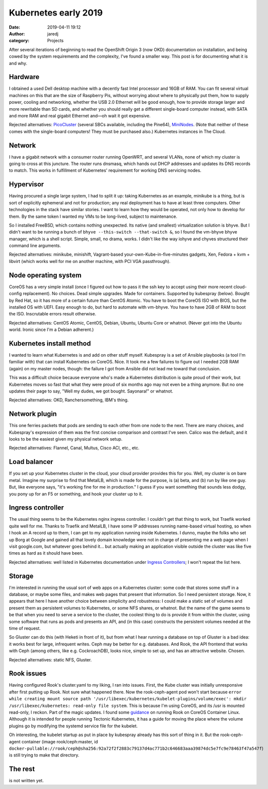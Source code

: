 Kubernetes early 2019
#####################
:date: 2019-04-11 19:12
:author: jaredj
:category: Projects

After several iterations of beginning to read the OpenShift Origin 3
(now OKD) documentation on installation, and being cowed by the system
requirements and the complexity, I've found a smaller way. This post
is for documenting what it is and why.

Hardware
--------

I obtained a used Dell desktop machine with a decently fast Intel
processor and 16GB of RAM. You can fit several virtual machines on
this that are the size of Raspberry Pis, without worrying about where
to physically put them, how to supply power, cooling and networking,
whether the USB 2.0 Ethernet will be good enough, how to provide
storage larger and more rewritable than SD cards, and whether you
should really get a different single-board computer instead, with SATA
and more RAM and real gigabit Ethernet and—oh wait it got expensive.

Rejected alternatives: `PicoCluster <https://www.picocluster.com>`_
(several SBCs available, including the Pine64), `MiniNodes
<https://www.mininodes.com/product/5-node-raspberry-pi-3-com-carrier-board/>`_. (Note
that neither of these comes with the single-board computers! They must
be purchased also.) Kubernetes instances in The Cloud.


Network
-------

I have a gigabit network with a consumer router running OpenWRT, and
several VLANs, none of which my cluster is going to cross at this
juncture. The router runs dnsmasq, which hands out DHCP addresses and
updates its DNS records to match. This works in fulfillment of
Kubernetes' requirement for working DNS servicing nodes.


Hypervisor
----------

Having procured a single large system, I had to split it up: taking
Kubernetes as an example, minikube is a thing, but is sort of
explicitly ephemeral and not for production; any real deployment has
to have at least three computers. Other technologies in the stack have
similar stories. I want to learn how they would be operated, not only
how to develop for them. By the same token I wanted my VMs to be
long-lived, subject to maintenance.

So I installed FreeBSD, which contains nothing unexpected. Its native
(and smallest) virtualization solution is bhyve. But I didn't want to
be running a bunch of ``bhyve --this-switch --that-switch &``, so I
found the vm-bhyve bhyve manager, which is a shell script. Simple,
small, no drama, works. I didn't like the way iohyve and chyves
structured their command line arguments.

Rejected alternatives: minikube, minishift, Vagrant-based
your-own-Kube-in-five-minutes gadgets, Xen, Fedora + kvm + libvirt
(which works well for me on another machine, with PCI VGA
passthrough).


Node operating system
---------------------

CoreOS has a very simple install (once I figured out how to pass it
the ssh key to accept using their more recent cloud-config
replacement). No choices. Dead simple upgrades. Made for
containers. Supported by kubespray (below). Bought by Red Hat, so it
has more of a certain future than CentOS Atomic. You have to boot the
CoreOS ISO with BIOS, but the installed OS with UEFI. Easy enough to
do, but hard to automate with vm-bhyve. You have to have 2GB of RAM to
boot the ISO. Inscrutable errors result otherwise.

Rejected alternatives: CentOS Atomic, CentOS, Debian, Ubuntu, Ubuntu
Core or whatnot. (Never got into the Ubuntu world. Ironic since I'm a
Debian adherent.)


Kubernetes install method
-------------------------

I wanted to learn what Kubernetes is and add on other stuff
myself. Kubespray is a set of Ansible playbooks (a tool I'm familiar
with) that can install Kubernetes on CoreOS. Nice. It took me a few
failures to figure out I needed 2GB RAM (again) on my master nodes,
though: the failure I got from Ansible did not lead me toward that
conclusion.

This was a difficult choice because everyone who's made a Kubernetes
distribution is quite proud of their work, but Kubernetes moves so
fast that what they were proud of six months ago may not even be a
thing anymore. But no one updates their page to say, "Well my dudes,
we got bought. Sayonara!" or whatnot.

Rejected alternatives: OKD, Ranchersomething, IBM's thing.


Network plugin
--------------

This one ferries packets that pods are sending to each other from one
node to the next. There are many choices, and Kubespray's expression
of them was the first concise comparison and contrast I've
seen. Calico was the default, and it looks to be the easiest given my
physical network setup.

Rejected alternatives: Flannel, Canal, Multus, Cisco ACI, etc., etc.


Load balancer
-------------

If you set up your Kubernetes cluster in the cloud, your cloud
provider provides this for you. Well, my cluster is on bare
metal. Imagine my surprise to find that MetalLB, which is made for the
purpose, is (a) beta, and (b) run by like one guy. But, like everyone
says, "it's working fine for me in production." I guess if you want
something that sounds less dodgy, you pony up for an F5 or something,
and hook your cluster up to it.


Ingress controller
------------------

The usual thing seems to be the Kubernetes nginx ingress controller. I
couldn't get that thing to work, but Traefik worked quite well for
me. Thanks to Traefik and MetalLB, I have some IP addresses running
name-based virtual hosting, so when I hook an A record up to them, I
can get to my application running inside Kubernetes. I dunno, maybe
the folks who set up Borg at Google and gained all that lovely domain
knowledge were not in charge of presenting me a web page when I visit
google.com, but whatever goes behind it... but actually making an
application visible outside the cluster was like five times as hard as
it should have been.

Rejected alternatives: well listed in Kubernetes documentation under
`Ingress Controllers
<https://kubernetes.io/docs/concepts/services-networking/ingress-controllers/>`_;
I won't repeat the list here.


Storage
-------

I'm interested in running the usual sort of web apps on a Kubernetes
cluster: some code that stores some stuff in a database, or maybe some
files, and makes web pages that present that information. So I need
persistent storage. Now, it appears that here I have another choice
between simplicity and robustness: I could make a static set of
volumes and present them as persistent volumes to Kubernetes, or some
NFS shares, or whatnot. But the name of the game seems to be that when
you need to serve a service to the cluster, the coolest thing to do is
provide it from within the cluster, using some software that runs as
pods and presents an API, and (in this case) constructs the persistent
volumes needed at the time of request.

So Gluster can do this (with Heketi in front of it), but from what I
hear running a database on top of Gluster is a bad idea: it works best
for large, infrequent writes. Ceph may be better for
e.g. databases. And Rook, the API frontend that works with Ceph (among
others, like e.g. CockroachDB), looks nice, simple to set up, and has
an attractive website. Chosen.

Rejected alternatives: static NFS, Gluster.


Rook issues
-----------

Having configured Rook's cluster.yaml to my liking, I ran into
issues. First, the Kube cluster was initially unresponsive after first
putting up Rook. Not sure what happened there. Now the rook-ceph-agent
pod won't start because ``error while creating mount source path
'/usr/libexec/kubernetes/kubelet-plugins/volume/exec': mkdir
/usr/libexec/kubernetes: read-only file system``. This is because I'm
using CoreOS, and its /usr is mounted read-only, I reckon. Part of the
magic updates. I found some `guidance
<https://github.com/rook/rook/blob/master/Documentation/tectonic.md>`_
on running Rook on CoreOS Container Linux. Although it is intended for
people running Tectonic Kubernetes, it has a guide for moving the
place where the volume plugins go by modifying the systemd service
file for the kubelet.

Oh interesting, the kubelet startup as put in place by kubespray
already has this sort of thing in it. But the rook-ceph-agent
container (image rook/ceph:master, id
``docker-pullable://rook/ceph@sha256:92a72f2f2883c79137d4ac771b2c646683aaa39874dc5e7fc9e78463f47a547f``)
is still trying to make that directory.


The rest
--------

is not written yet.
